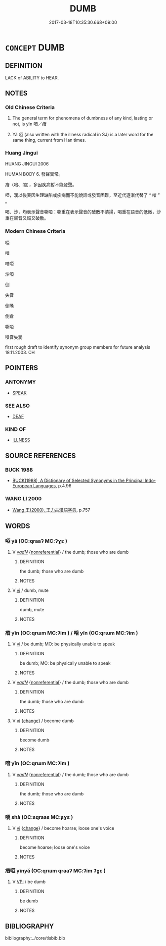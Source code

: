 # -*- mode: mandoku-tls-view -*-
#+TITLE: DUMB
#+DATE: 2017-03-18T10:35:30.668+09:00        
#+STARTUP: content
* =CONCEPT= DUMB
:PROPERTIES:
:CUSTOM_ID: uuid-bd2fb0c3-9ea9-4bd7-8841-9da413e46e49
:SYNONYM+:  MUTE
:SYNONYM+:  SPEECHLESS
:SYNONYM+:  TONGUE-TIED
:SYNONYM+:  SILENT
:SYNONYM+:  AT A LOSS FOR WORDS
:SYNONYM+:  TACITURN
:SYNONYM+:  UNCOMMUNICATIVE
:SYNONYM+:  UNTALKATIVE
:SYNONYM+:  TIGHT-LIPPED
:SYNONYM+:  CLOSE-MOUTHED
:SYNONYM+:  INFORMAL MUM
:TR_ZH: 啞
:END:
** DEFINITION

LACK of ABILITY to HEAR.

** NOTES

*** Old Chinese Criteria
1. The general term for phenomena of dumbness of any kind, lasting or not, is yīn 喑／瘖

2. Yǎ 啞 (also written with the illness radical in SJ) is a later word for the same thing, current from Han times.

*** Huang Jingui
HUANG JINGUI 2006

HUMAN BODY 6. 發聲異常。

瘖（喑、闇），多因疾病暫不能發聲。

啞，漢以後表因生理缺陷或疾病而不能說話或發音困難，至近代逐漸代替了 “ 喑 ” 。

喝、沙，均表示聲音嘶啞：嘶重在表示聲音的破散不清揚，喝重在語音的低微，沙重在聲音又細又破散。

*** Modern Chinese Criteria
啞

喑

喑啞

沙啞

倒

失音

倒嗓

倒倉

嘶啞

嗓音失潤

first rough draft to identify synonym group members for future analysis 18.11.2003. CH

** POINTERS
*** ANTONYMY
 - [[tls:concept:SPEAK][SPEAK]]

*** SEE ALSO
 - [[tls:concept:DEAF][DEAF]]

*** KIND OF
 - [[tls:concept:ILLNESS][ILLNESS]]

** SOURCE REFERENCES
*** BUCK 1988
 - [[cite:BUCK-1988][BUCK(1988), A Dictionary of Selected Synonyms in the Principal Indo-European Languages]], p.4.96

*** WANG LI 2000
 - [[cite:WANG-LI-2000][Wang 王(2000), 王力古漢語字典]], p.757

** WORDS
   :PROPERTIES:
   :VISIBILITY: children
   :END:
*** 啞 yǎ (OC:qraaʔ MC:ʔɣɛ )
:PROPERTIES:
:CUSTOM_ID: uuid-2e4d21fe-9524-4112-8670-c50ea1ce26cb
:Char+: 啞(30,8/11) 
:GY_IDS+: uuid-4909cec6-18ed-42a0-9c99-5f9f655536e4
:PY+: yǎ     
:OC+: qraaʔ     
:MC+: ʔɣɛ     
:END: 
**** V [[tls:syn-func::#uuid-a7e8eabf-866e-42db-88f2-b8f753ab74be][v/adN/]] {[[tls:sem-feat::#uuid-f8182437-4c38-4cc9-a6f8-b4833cdea2ba][nonreferential]]} / the dumb; those who are dumb
:PROPERTIES:
:CUSTOM_ID: uuid-c9d22217-02f0-47d5-8cc6-329ec73b16cd
:END:
****** DEFINITION

the dumb; those who are dumb

****** NOTES

**** V [[tls:syn-func::#uuid-c20780b3-41f9-491b-bb61-a269c1c4b48f][vi]] / dumb, mute
:PROPERTIES:
:CUSTOM_ID: uuid-89293f09-607f-4c9a-a161-f4ec4fec6d68
:END:
****** DEFINITION

dumb, mute

****** NOTES

*** 瘖 yīn (OC:qrɯm MC:ʔim ) / 喑 yīn (OC:qrɯm MC:ʔim )
:PROPERTIES:
:CUSTOM_ID: uuid-d48604c1-6422-4231-8cf8-6da30a1efb88
:Char+: 瘖(104,9/14) 
:Char+: 喑(30,9/12) 
:GY_IDS+: uuid-97872835-cdc3-4ba6-a5f8-bc961a14f11f
:PY+: yīn     
:OC+: qrɯm     
:MC+: ʔim     
:GY_IDS+: uuid-8a50087f-ccf4-4f11-9967-be284a6b94d2
:PY+: yīn     
:OC+: qrɯm     
:MC+: ʔim     
:END: 
**** V [[tls:syn-func::#uuid-c20780b3-41f9-491b-bb61-a269c1c4b48f][vi]] / be dumb;  MO: be physically unable to speak
:PROPERTIES:
:CUSTOM_ID: uuid-0ebdb15e-53ae-442a-81f5-7f2a8287c584
:WARRING-STATES-CURRENCY: 3
:END:
****** DEFINITION

be dumb;  MO: be physically unable to speak

****** NOTES

**** V [[tls:syn-func::#uuid-a7e8eabf-866e-42db-88f2-b8f753ab74be][v/adN/]] {[[tls:sem-feat::#uuid-f8182437-4c38-4cc9-a6f8-b4833cdea2ba][nonreferential]]} / the dumb; those who are dumb
:PROPERTIES:
:CUSTOM_ID: uuid-9ab72b9f-06fe-471c-94a3-ab3fcc86de87
:END:
****** DEFINITION

the dumb; those who are dumb

****** NOTES

**** V [[tls:syn-func::#uuid-c20780b3-41f9-491b-bb61-a269c1c4b48f][vi]] {[[tls:sem-feat::#uuid-3d95d354-0c16-419f-9baf-f1f6cb6fbd07][change]]} / become dumb
:PROPERTIES:
:CUSTOM_ID: uuid-fc5a4cd7-21bc-4cf8-b7f5-23f7abbb603a
:WARRING-STATES-CURRENCY: 3
:END:
****** DEFINITION

become dumb

****** NOTES

*** 喑 yīn (OC:qrɯm MC:ʔim )
:PROPERTIES:
:CUSTOM_ID: uuid-f526f46b-96b2-4424-91b1-e40d73ccea49
:Char+: 喑(30,9/12) 
:GY_IDS+: uuid-8a50087f-ccf4-4f11-9967-be284a6b94d2
:PY+: yīn     
:OC+: qrɯm     
:MC+: ʔim     
:END: 
**** V [[tls:syn-func::#uuid-a7e8eabf-866e-42db-88f2-b8f753ab74be][v/adN/]] {[[tls:sem-feat::#uuid-f8182437-4c38-4cc9-a6f8-b4833cdea2ba][nonreferential]]} / the dumb; those who are dumb
:PROPERTIES:
:CUSTOM_ID: uuid-063adb74-d8b3-4bf1-b694-1a52effbbbcd
:END:
****** DEFINITION

the dumb; those who are dumb

****** NOTES

*** 嗄 shà (OC:sqraas MC:ʂɣɛ )
:PROPERTIES:
:CUSTOM_ID: uuid-31f26136-fc77-4230-b62f-8659c0febb25
:Char+: 嗄(30,10/13) 
:GY_IDS+: uuid-eb04a2ad-ea34-4cbb-9898-a118ed9ed0b7
:PY+: shà     
:OC+: sqraas     
:MC+: ʂɣɛ     
:END: 
**** V [[tls:syn-func::#uuid-c20780b3-41f9-491b-bb61-a269c1c4b48f][vi]] {[[tls:sem-feat::#uuid-3d95d354-0c16-419f-9baf-f1f6cb6fbd07][change]]} / become hoarse; loose one's voice
:PROPERTIES:
:CUSTOM_ID: uuid-ee3bb0cb-e899-4a9a-9445-3a03f0824ecb
:END:
****** DEFINITION

become hoarse; loose one's voice

****** NOTES

*** 瘖啞 yīnyǎ (OC:qrɯm qraaʔ MC:ʔim ʔɣɛ )
:PROPERTIES:
:CUSTOM_ID: uuid-a5c50ca7-c137-4eb8-8637-1d2e1fefdc7e
:Char+: 瘖(104,9/14) 啞(30,8/11) 
:GY_IDS+: uuid-97872835-cdc3-4ba6-a5f8-bc961a14f11f uuid-4909cec6-18ed-42a0-9c99-5f9f655536e4
:PY+: yīn yǎ    
:OC+: qrɯm qraaʔ    
:MC+: ʔim ʔɣɛ    
:END: 
**** V [[tls:syn-func::#uuid-091af450-64e0-4b82-98a2-84d0444b6d19][VPi]] / be dumb
:PROPERTIES:
:CUSTOM_ID: uuid-e43d4243-b592-4067-81a3-46cad0d5763d
:END:
****** DEFINITION

be dumb

****** NOTES

** BIBLIOGRAPHY
bibliography:../core/tlsbib.bib
